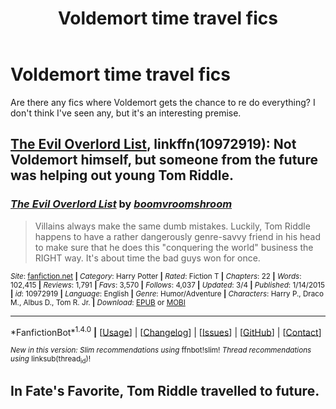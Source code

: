 #+TITLE: Voldemort time travel fics

* Voldemort time travel fics
:PROPERTIES:
:Author: boni93
:Score: 3
:DateUnix: 1490972241.0
:DateShort: 2017-Mar-31
:END:
Are there any fics where Voldemort gets the chance to re do everything? I don't think I've seen any, but it's an interesting premise.


** [[https://www.fanfiction.net/s/10972919/1/The-Evil-Overlord-List][The Evil Overlord List]], linkffn(10972919): Not Voldemort himself, but someone from the future was helping out young Tom Riddle.
:PROPERTIES:
:Author: InquisitorCOC
:Score: 3
:DateUnix: 1490973052.0
:DateShort: 2017-Mar-31
:END:

*** [[http://www.fanfiction.net/s/10972919/1/][*/The Evil Overlord List/*]] by [[https://www.fanfiction.net/u/5953312/boomvroomshroom][/boomvroomshroom/]]

#+begin_quote
  Villains always make the same dumb mistakes. Luckily, Tom Riddle happens to have a rather dangerously genre-savvy friend in his head to make sure that he does this "conquering the world" business the RIGHT way. It's about time the bad guys won for once.
#+end_quote

^{/Site/: [[http://www.fanfiction.net/][fanfiction.net]] *|* /Category/: Harry Potter *|* /Rated/: Fiction T *|* /Chapters/: 22 *|* /Words/: 102,415 *|* /Reviews/: 1,791 *|* /Favs/: 3,570 *|* /Follows/: 4,037 *|* /Updated/: 3/4 *|* /Published/: 1/14/2015 *|* /id/: 10972919 *|* /Language/: English *|* /Genre/: Humor/Adventure *|* /Characters/: Harry P., Draco M., Albus D., Tom R. Jr. *|* /Download/: [[http://www.ff2ebook.com/old/ffn-bot/index.php?id=10972919&source=ff&filetype=epub][EPUB]] or [[http://www.ff2ebook.com/old/ffn-bot/index.php?id=10972919&source=ff&filetype=mobi][MOBI]]}

--------------

*FanfictionBot*^{1.4.0} *|* [[[https://github.com/tusing/reddit-ffn-bot/wiki/Usage][Usage]]] | [[[https://github.com/tusing/reddit-ffn-bot/wiki/Changelog][Changelog]]] | [[[https://github.com/tusing/reddit-ffn-bot/issues/][Issues]]] | [[[https://github.com/tusing/reddit-ffn-bot/][GitHub]]] | [[[https://www.reddit.com/message/compose?to=tusing][Contact]]]

^{/New in this version: Slim recommendations using/ ffnbot!slim! /Thread recommendations using/ linksub(thread_id)!}
:PROPERTIES:
:Author: FanfictionBot
:Score: 1
:DateUnix: 1490973075.0
:DateShort: 2017-Mar-31
:END:


** In Fate's Favorite, Tom Riddle travelled to future.
:PROPERTIES:
:Author: RandomNameTakenToo
:Score: 2
:DateUnix: 1490990739.0
:DateShort: 2017-Apr-01
:END:
